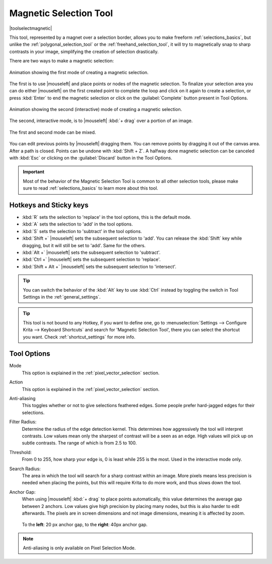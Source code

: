 .. meta::
   :description:
        Krita's Magnetic Selection tool reference.

.. metadata-placeholder

   :authors: - Wolthera van Hövell tot Westerflier <griffinvalley@gmail.com>
             - Kuntal Majumder <hellozee@disroot.org>
   :license: GNU free documentation license 1.3 or later.

.. index:: Tools, Magnet, Selection, Magnetic Selection
.. _magnetic_selection_tool:

=======================
Magnetic Selection Tool
=======================

|toolselectmagnetic|

This tool, represented by a magnet over a selection border, allows you to make freeform :ref:`selections_basics`, but unlike the :ref:`polygonal_selection_tool` or the :ref:`freehand_selection_tool`, it will try to magnetically snap to sharp contrasts in your image, simplifying the creation of selection drastically.

There are two ways to make a magnetic selection:

.. figure:: /images/tools/magnetic_selection_mode_1.gif
   :width: 320
   :align: center
   
   Animation showing the first mode of creating a magnetic selection.

The first is to use |mouseleft| and place points or nodes of the magnetic selection. To finalize your selection area you can do either |mouseleft| on the first created point to complete the loop and click on it again to create a selection, or press :kbd:`Enter` to end the magnetic selection or click on the :guilabel:`Complete` button present in Tool Options.

.. figure:: /images/tools/magnetic_selection_mode_2.gif
   :width: 320
   :align: center
   
   Animation showing the second (interactive) mode of creating a magnetic selection.

The second, interactive mode, is to |mouseleft| :kbd:`+ drag` over a portion of an image.

.. figure:: /images/tools/magnetic_selection_mode_mixed.gif
   :width: 320
   :align: center
   
   The first and second mode can be mixed.

You can edit previous points by |mouseleft| dragging them. You can remove points by dragging it out of the canvas area. After a path is closed. Points can be undone with :kbd:`Shift + Z`. A halfway done magnetic selection can be canceled with :kbd:`Esc` or clicking on the :guilabel:`Discard` button in the Tool Options.

.. important::

    Most of the behavior of the Magnetic Selection Tool is common to all other selection tools, please make sure to read :ref:`selections_basics` to learn more about this tool.



Hotkeys and Sticky keys
-----------------------

* :kbd:`R` sets the selection to 'replace' in the tool options, this is the default mode.
* :kbd:`A` sets the selection to 'add' in the tool options.
* :kbd:`S` sets the selection to 'subtract' in the tool options.
* :kbd:`Shift +` |mouseleft| sets the subsequent selection to 'add'. You can release the :kbd:`Shift` key while dragging, but it will still be set to 'add'. Same for the others.
* :kbd:`Alt +` |mouseleft| sets the subsequent selection to 'subtract'.
* :kbd:`Ctrl +` |mouseleft| sets the subsequent selection to 'replace'.
* :kbd:`Shift + Alt +` |mouseleft| sets the subsequent selection to 'intersect'.

.. versionadded:: 4.2

   * Hovering your cursor over the dashed line of the selection, or marching ants as it is commonly called, turns the cursor into the move tool icon, which you |mouseleft| and drag to move the selection.
   * |mouseright| will open up a selection quick menu with amongst others the ability to edit the selection.

.. image:: /images/tools/selections-right-click-menu.png
   :width: 200
   :alt: Menu of magnetic selection

.. tip::

    You can switch the behavior of the :kbd:`Alt` key to use :kbd:`Ctrl` instead by toggling the switch in Tool Settings in the :ref:`general_settings`.

.. tip::

    This tool is not bound to any Hotkey, if you want to define one, go to :menuselection:`Settings --> Configure Krita --> Keyboard Shortcuts` and search for 'Magnetic Selection Tool', there you can select the shortcut you want. Check :ref:`shortcut_settings` for more info.


Tool Options
------------

Mode
    This option is explained in the :ref:`pixel_vector_selection` section.
Action
    This option is explained in the :ref:`pixel_vector_selection` section.
Anti-aliasing
    This toggles whether or not to give selections feathered edges. Some people prefer hard-jagged edges for their selections.
Filter Radius:
    Determine the radius of the edge detection kernel. This determines how aggressively the tool will interpret contrasts. Low values mean only the sharpest of contrast will be a seen as an edge. High values will pick up on subtle contrasts. The range of which is from 2.5 to 100.
Threshold:
    From 0 to 255, how sharp your edge is, 0 is least while 255 is the most. Used in the interactive mode only.
Search Radius:
    The area in which the tool will search for a sharp contrast within an image. More pixels means less precision is needed when placing the points, but this will require Krita to do more work, and thus slows down the tool.
Anchor Gap:
    When using |mouseleft| :kbd:`+ drag` to place points automatically, this value determines the average gap between 2 anchors. Low values give high precision by placing many nodes, but this is also harder to edit afterwards. The pixels are in screen dimensions and not image dimensions, meaning it is affected by zoom.
    
    .. figure:: /images/tools/magnetic_selection_anchor_gap.png
       :width: 640
       :align: center
       
       To the **left**: 20 px anchor gap, to the **right**: 40px anchor gap.


.. note::

   Anti-aliasing is only available on Pixel Selection Mode.
